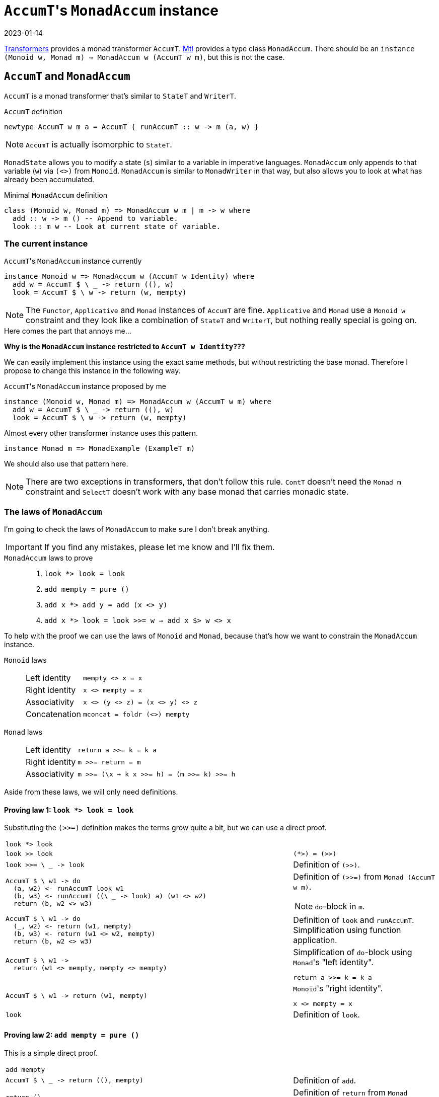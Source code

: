 :revdate: 2023-01-14
= ``AccumT``'s `MonadAccum` instance

https://hackage.haskell.org/package/transformers[Transformers] provides a monad transformer `AccumT`.
https://hackage.haskell.org/package/mtl[Mtl] provides a type class `MonadAccum`.
There should be an `instance (Monoid w, Monad m) => MonadAccum w (AccumT w m)`, but this is not the case.

== `AccumT` and `MonadAccum`

`AccumT` is a monad transformer that's similar to `StateT` and `WriterT`.

.`AccumT` definition
[source,haskell]
----
newtype AccumT w m a = AccumT { runAccumT :: w -> m (a, w) }
----

NOTE: `AccumT` is actually isomorphic to `StateT`.

`MonadState` allows you to modify a state (`s`) similar to a variable in imperative languages.
`MonadAccum` only appends to that variable (`w`) via `(<>)` from `Monoid`.
`MonadAccum` is similar to `MonadWriter` in that way, but also allows you to look at what has already been accumulated.

.Minimal `MonadAccum` definition
[source,haskell]
----
class (Monoid w, Monad m) => MonadAccum w m | m -> w where
  add :: w -> m () -- Append to variable.
  look :: m w -- Look at current state of variable.
----

=== The current instance

.``AccumT``'s `MonadAccum` instance currently
[source,haskell]
----
instance Monoid w => MonadAccum w (AccumT w Identity) where
  add w = AccumT $ \ _ -> return ((), w)
  look = AccumT $ \ w -> return (w, mempty)
----

[NOTE]
====
The `Functor`, `Applicative` and `Monad` instances of `AccumT` are fine.
`Applicative` and `Monad` use a `Monoid w` constraint and they look like a combination of `StateT` and `WriterT`, but nothing really special is going on.
====

====
.Here comes the part that annoys me...
--
[.text-center]
**Why is the `MonadAccum` instance restricted to `AccumT w Identity`???**
--
====

We can easily implement this instance using the exact same methods, but without restricting the base monad.
Therefore I propose to change this instance in the following way.

.``AccumT``'s `MonadAccum` instance proposed by me
[source,haskell]
----
instance (Monoid w, Monad m) => MonadAccum w (AccumT w m) where
  add w = AccumT $ \ _ -> return ((), w)
  look = AccumT $ \ w -> return (w, mempty)
----

.Almost every other transformer instance uses this pattern.
[source,haskell]
----
instance Monad m => MonadExample (ExampleT m)
----

We should also use that pattern here.

[NOTE]
====
There are two exceptions in transformers, that don't follow this rule.
`ContT` doesn't need the `Monad m` constraint and `SelectT` doesn't work with any base monad that carries monadic state.
====

=== The laws of `MonadAccum`
I'm going to check the laws of `MonadAccum` to make sure I don't break anything.

IMPORTANT: If you find any mistakes, please let me know and I'll fix them.

.`MonadAccum` laws to prove
____
1. ``look *> look = look``
2. ``add mempty = pure ()``
3. ``add x *> add y = add (x <> y)``
4. ``add x *> look = look >>= w -> add x $> w <> x``
____

To help with the proof we can use the laws of `Monoid` and `Monad`, because that's how we want to constrain the `MonadAccum` instance.

.`Monoid` laws
____
[horizontal]
Left identity:: ``mempty <> x = x``
Right identity:: ``x <> mempty = x``
Associativity:: ``x <> (y <> z) = (x <> y) <> z``
Concatenation:: ``mconcat = foldr (<>) mempty``
____

.`Monad` laws
____
[horizontal]
Left identity:: ``return a >>= k = k a``
Right identity:: ``m >>= return = m``
Associativity:: ``m >>= (\x -> k x >>= h) = (m >>= k) >>= h``
____

Aside from these laws, we will only need definitions.

==== Proving law 1: ``look *> look = look``

Substituting the `(>>=)` definition makes the terms grow quite a bit, but we can use a direct proof.

[cols="2,1"]
|===
a|
[source,haskell]
----
look *> look
----
|
a|
[source,haskell]
----
look >> look
----
a|
[source]
----
(*>) = (>>)
----
a|
[source,haskell]
----
look >>= \ _ -> look
----
| Definition of `(>>)`.
a|
[source,haskell]
----
AccumT $ \ w1 -> do
  (a, w2) <- runAccumT look w1
  (b, w3) <- runAccumT ((\ _ -> look) a) (w1 <> w2)
  return (b, w2 <> w3)
----
a|
Definition of `(>>=)` from `Monad (AccumT w m)`.

NOTE: ``do``-block in `m`.
a|
[source,haskell]
----
AccumT $ \ w1 -> do
  (_, w2) <- return (w1, mempty)
  (b, w3) <- return (w1 <> w2, mempty)
  return (b, w2 <> w3)
----
| Definition of `look` and `runAccumT`.
Simplification using function application.
a|
[source,haskell]
----
AccumT $ \ w1 ->
  return (w1 <> mempty, mempty <> mempty)
----
a|
.Simplification of ``do``-block using ``Monad``'s "left identity".
[source]
----
return a >>= k = k a
----
a|
[source,haskell]
----
AccumT $ \ w1 -> return (w1, mempty)
----
a|
.``Monoid``'s "right identity".
[source]
----
x <> mempty = x
----
a|
[source,haskell]
----
look
----
| Definition of `look`.
|===

==== Proving law 2: ``add mempty = pure ()``

This is a simple direct proof.

[cols="2,1"]
|===
a|
[source,haskell]
----
add mempty
----
|
a|
[source,haskell]
----
AccumT $ \ _ -> return ((), mempty)
----
| Definition of `add`.
a|
[source,haskell]
----
return ()
----
| Definition of `return` from ``Monad (AccumT w m)``.
a|
[source,haskell]
----
pure ()
----
a|
[source]
----
return = pure
----
|===

==== Proving law 3: ``add x *> add y = add (x <> y)``

I guess you can probably figure out the approach by now.

TIP: It's a direct proof.

Unfortunately we will have to substitute `(>>=)` again.
Overall the proof has the same structure as the proof of the first law.

[cols="2,1"]
|===
a|
[source,haskell]
----
add x *> add y
----
|
a|
[source,haskell]
----
add x >> add y
----
a|
[source]
----
(*>) = (>>)
----
a|
[source,haskell]
----
add x >>= \ _ -> add y
----
| Definition of `(>>)`.
a|
[source,haskell]
----
AccumT $ \ w1 -> do
  (a, w2) <- runAccumT (add x) w1
  (b, w3) <- runAccumT ((\ _ -> add y) a) (w1 <> w2)
  return (b, w2 <> w3)
----
a|
Definition of `(>>=)` from `Monad (AccumT w m)`.

NOTE: ``do``-block in `m`.
a|
[source,haskell]
----
AccumT $ \ w1 -> do
  (_, w2) <- return ((), x)
  (b, w3) <- return ((), y)
  return (b, w2 <> w3)
----
| Definition of `add` and `runAccumT`.
Simplification using function application.
a|
[source,haskell]
----
AccumT $ \ w1 -> return ((), x <> y)
----
a|
.Simplification of ``do``-block using ``Monad``'s "left identity".
[source]
----
return a >>= k = k a
----
a|
[source,haskell]
----
add (x <> y)
----
| Definition of `add`.
|===

==== Proving law 4: ``add x *> look = look >>= \ w -> add x $> w <> x``

This time we will transform both sides of the equation and we will reach terms that are obviously equivalent.

We are starting with the left side.

[cols="2,1"]
|===
a|
[source,haskell]
----
add x *> look
----
|
a|
[source,haskell]
----
add x >> look
----
a|
[source]
----
(*>) = (>>)
----
a|
[source,haskell]
----
add x >>= \ _ -> look
----
| Definition of `(>>)`.
a|
[source,haskell]
----
AccumT $ \ w1 -> do
  (a, w2) <- runAccumT (add x) w1
  (b, w3) <- runAccumT ((\ _ -> look) a) (w1 <> w2)
  return (b, w2 <> w3)
----
a|
Definition of `(>>=)` from `Monad (AccumT w m)`.

NOTE: ``do``-block in `m`.
a|
[source,haskell]
----
AccumT $ \ w1 -> do
  (_, w2) <- return ((), x)
  (b, w3) <- return (w1 <> w2, mempty)
  return (b, w2 <> w3)
----
| Definition of `add`, `look` and `runAccumT`.
Simplification using function application.
a|
[source,haskell]
----
AccumT $ \ w1 -> return (w1 <> x, x <> mempty)
----
a|
.Simplification of ``do``-block using ``Monad``'s "left identity".
[source]
----
return a >>= k = k a
----
a|
[source,haskell]
----
AccumT $ \ w1 -> return (w1 <> x, x)
----
a|
.``Monoid``'s "right identity".
[source]
----
x <> mempty = x
----
|===

[NOTE]
====
.Now we have to check that the right side is equivalent to this.
[source,haskell]
----
AccumT $ \ w1 -> return (w1 <> x, x)
----
====

[cols="2,1"]
|===
a|
[source,haskell]
----
look >>= \ w -> add x $> w <> x
----
|
a|
[source,haskell]
----
AccumT $ \ w1 -> do
  (a, w2) <- runAccumT look w1
  (b, w3) <- runAccumT (add x $> a <> x) (w1 <> w2)
  return (b, w2 <> w3)
----
a|
Definition of `(>>=)` from `Monad (AccumT w m)`.

NOTE: ``do``-block in `m`.

Simplification using function application.
a|
[source,haskell]
----
AccumT $ \ w1 -> do
  (a, w2) <- return (w1, mempty)
  (b, w3) <- runAccumT (add x $> a <> x) (w1 <> w2)
  return (b, w2 <> w3)
----
| Definition of `add` and `runAccumT`.
a|
[source,haskell]
----
AccumT $ \ w1 -> do
  (b, w3) <- runAccumT
               (add x $> w1 <> x)
               (w1 <> mempty)
  return (b, mempty <> w3)
----
a|
.Simplification of ``do``-block using ``Monad``'s "left identity".
[source]
----
return a >>= k = k a
----
a|
[source,haskell]
----
AccumT $ \ w1 -> do
  (b, w3) <- runAccumT
               (add x >>= \ _ -> return (w1 <> x))
               (w1 <> mempty)
  return (b, mempty <> w3)
----
a|
// This is too much to fit in this blog post.
//       a $> b
//     = flip (fmap . const) a b
//     = (fmap . const) b a
//     = fmap (const b) a
//     = a >>= return . (const b)
//     = a >>= \ x -> return (const b x) 
//     = a >>= \ _ -> return b
.Substituting ``Functor``'s `($>)` using `Monad`.
[source]
----
  a $> b
= a >>= \ _ -> return b
----
a|
[source,haskell]
----
AccumT $ \ w1 -> do
  (b, w3) <- do
    (_, v2) <- runAccumT
                 (add x)
                 (w1 <> mempty)
    (q, v3) <- runAccumT
                 (return (w1 <> x))
                 ((w1 <> mempty) <> v2)
    return (q, v2 <> v3)
  return (b, mempty <> w3)
----
a|
Definition of `(>>=)` from `Monad (AccumT w m)`.

NOTE: ``do``-block in `m`.

Simplification using function application.
a|
[source,haskell]
----
AccumT $ \ w1 -> do
  (b, w3) <- do
    (_, v2) <- return ((), x))
    (q, v3) <- return (w1 <> x, mempty)
    return (q, v2 <> v3)
  return (b, mempty <> w3)
----
| Definition of `add` and `runAccumT`.
Simplification using function application.
a|
[source,haskell]
----
AccumT $ \ w1 -> do
  (b, w3) <- return (w1 <> x, x <> mempty)
  return (b, mempty <> w3)
----
a|
.Simplification of ``do``-block using ``Monad``'s "left identity".
[source]
----
return a >>= k = k a
----
a|
[source,haskell]
----
AccumT $ \ w1 ->
  return (w1 <> x, mempty <> (x <> mempty))
----
a|
.Simplification of ``do``-block using ``Monad``'s "left identity".
[source]
----
return a >>= k = k a
----
a|
[source,haskell]
----
AccumT $ \ w1 -> return (w1 <> x, x)
----
a|
.``Monoid``'s "right identity".
[source]
----
x <> mempty = x
----

.``Monoid``'s "left identity".
[source]
----
mempty <> x = x
----
|===

And thus we have reached our goal.
Both sides of the equation are actually equivalent.
